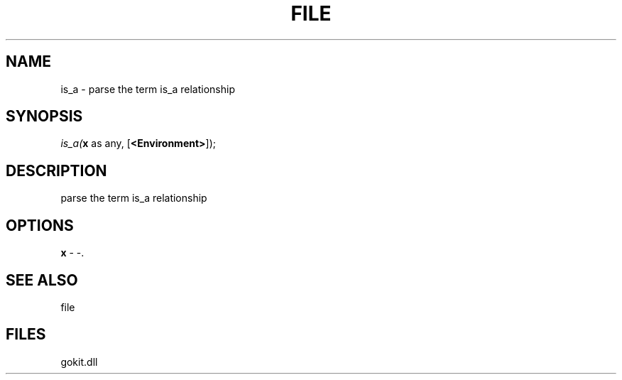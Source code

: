 .\" man page create by R# package system.
.TH FILE 1 2000-Jan "is_a" "is_a"
.SH NAME
is_a \- parse the term is_a relationship
.SH SYNOPSIS
\fIis_a(\fBx\fR as any, 
[\fB<Environment>\fR]);\fR
.SH DESCRIPTION
.PP
parse the term is_a relationship
.PP
.SH OPTIONS
.PP
\fBx\fB \fR\- -. 
.PP
.SH SEE ALSO
file
.SH FILES
.PP
gokit.dll
.PP
